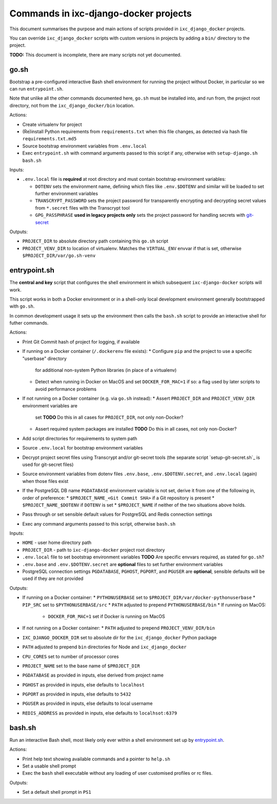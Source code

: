 ======================================
Commands in ixc-django-docker projects
======================================

This document summarises the purpose and main actions of scripts provided in
``ixc_django_docker`` projects.

You can override ``ixc_django_docker`` scripts with custom versions in projects
by adding a ``bin/`` directory to the project.

**TODO:** This document is incomplete, there are many scripts not yet
documented.


go.sh
=====

Bootstrap a pre-configured interactive Bash shell environment for running the
project without Docker, in particular so we can run ``entrypoint.sh``.

Note that unlike all the other commands documented here, ``go.sh`` must be
installed into, and run from, the project root directory, not from the
``ixc_django_docker/bin`` location.

Actions:

* Create virtualenv for project
* (Re)install Python requirements from ``requirements.txt`` when this file
  changes, as detected via hash file ``requirements.txt.md5``
* Source bootstrap environment variables from ``.env.local``
* Exec ``entrypoint.sh`` with command arguments passed to this script if any,
  otherwise with ``setup-django.sh bash.sh``

Inputs:

* ``.env.local`` file is **required** at root directory and must contain
  bootstrap environment variables:

  * ``DOTENV`` sets the environment name, defining which files like
    ``.env.$DOTENV`` and similar will be loaded to set further environment
    variables
  * ``TRANSCRYPT_PASSWORD`` sets the project password for transparently
    encrypting and decrypting secret values from ``*.secret`` files with the
    Transcrypt tool
  * ``GPG_PASSPHRASE`` **used in legacy projects only** sets the project
    password for handling secrets with `git-secret <http://git-secret.io/>`_

Outputs:

* ``PROJECT_DIR`` to absolute directory path containing this ``go.sh`` script
* ``PROJECT_VENV_DIR`` to location of virtualenv. Matches the ``VIRTUAL_ENV``
  envvar if that is set, otherwise ``$PROJECT_DIR/var/go.sh-venv``


entrypoint.sh
=============

The **central and key** script that configures the shell environment in which
subsequent ``ixc-django-docker`` scripts will work.

This script works in both a Docker environment or in a shell-only local
development environment generally bootstrapped with ``go.sh``.

In common development usage it sets up the environment then calls the
``bash.sh`` script to provide an interactive shell for futher commands.

Actions:

* Print Git Commit hash of project for logging, if available
* If running on a Docker container (``/.dockerenv`` file exists):
  * Configure ``pip`` and the project to use a specific "userbase" directory
    for additional non-system Python libraries (in place of a virtualenv)
  * Detect when running in Docker on MacOS and set ``DOCKER_FOR_MAC=1`` if so:
    a flag used by later scripts to avoid performance problems
* If not running on a Docker container (e.g. via ``go.sh`` instead):
  * Assert ``PROJECT_DIR`` and ``PROJECT_VENV_DIR`` environment variables are
    set
    **TODO** Do this in all cases for ``PROJECT_DIR``, not only non-Docker?
  * Assert required system packages are installed
    **TODO** Do this in all cases, not only non-Docker?
* Add script directories for requirements to system path
* Source ``.env.local`` for bootstrap environment variables
* Decrypt project secret files using Transcrypt and/or git-secret tools (the
  separate script `setup-git-secret.sh`_ is used for git-secret files)
* Source environment variables from dotenv files ``.env.base``,
  ``.env.$DOTENV.secret``, and ``.env.local`` (again) when those files exist
* If the PostgreSQL DB name ``PGDATABASE`` environment variable is not set,
  derive it from one of the following in, order of preference:
  * ``$PROJECT_NAME_<Git Commit SHA>`` if a Git repository is present
  * ``$PROJECT_NAME_$DOTENV`` if ``DOTENV`` is set
  * ``$PROJECT_NAME`` if neither of the two situations above holds.
* Pass through or set sensible default values for PostgreSQL and Redis
  connection settings
* Exec any command arguments passed to this script, otherwise ``bash.sh``

Inputs:

* ``HOME`` - user home directory path
* ``PROJECT_DIR`` - path to ``ixc-django-docker`` project root directory
* ``.env.local`` file to set bootstrap environment variables
  **TODO** Are specific envvars required, as stated for ``go.sh``?
* ``.env.base`` and ``.env.$DOTENV.secret`` are **optional** files to set
  further environment variables
* PostgreSQL connection settings ``PGDATABASE``, ``PGHOST``, ``PGPORT``, and
  ``PGUSER`` are **optional**, sensible defaults will be used if they are not
  provided

Outputs:

* If running on a Docker container:
  * ``PYTHONUSERBASE`` set to ``$PROJECT_DIR/var/docker-pythonuserbase``
  * ``PIP_SRC`` set to ``$PYTHONUSERBASE/src``
  * ``PATH`` adjusted to prepend ``PYTHONUSERBASE/bin``
  * If running on MacOS:
    * ``DOCKER_FOR_MAC=1`` set if Docker is running on MacOS
* If not running on a Docker container:
  * ``PATH`` adjusted to prepend ``PROJECT_VENV_DIR/bin``
* ``IXC_DJANGO_DOCKER_DIR`` set to absolute dir for the ``ixc_django_docker``
  Python package
* ``PATH`` adjusted to prepend ``bin`` directories for Node and
  ``ixc_django_docker``
* ``CPU_CORES`` set to number of processor cores
* ``PROJECT_NAME`` set to the base name of ``$PROJECT_DIR``
* ``PGDATABASE`` as provided in inputs, else derived from project name
* ``PGHOST`` as provided in inputs, else defaults to ``localhost``
* ``PGPORT`` as provided in inputs, else defaults to ``5432``
* ``PGUSER`` as provided in inputs, else defaults to local username
* ``REDIS_ADDRESS`` as provided in inputs, else defaults to ``localhsot:6379``


bash.sh
=======

Run an interactive Bash shell, most likely only ever within a shell environment
set up by `entrypoint.sh`_.

Actions:

* Print help text showing available commands and a pointer to ``help.sh``
* Set a usable shell prompt
* Exec the ``bash`` shell executable without any loading of user customised
  profiles or rc files.

Outputs:

* Set a default shell prompt in ``PS1``
